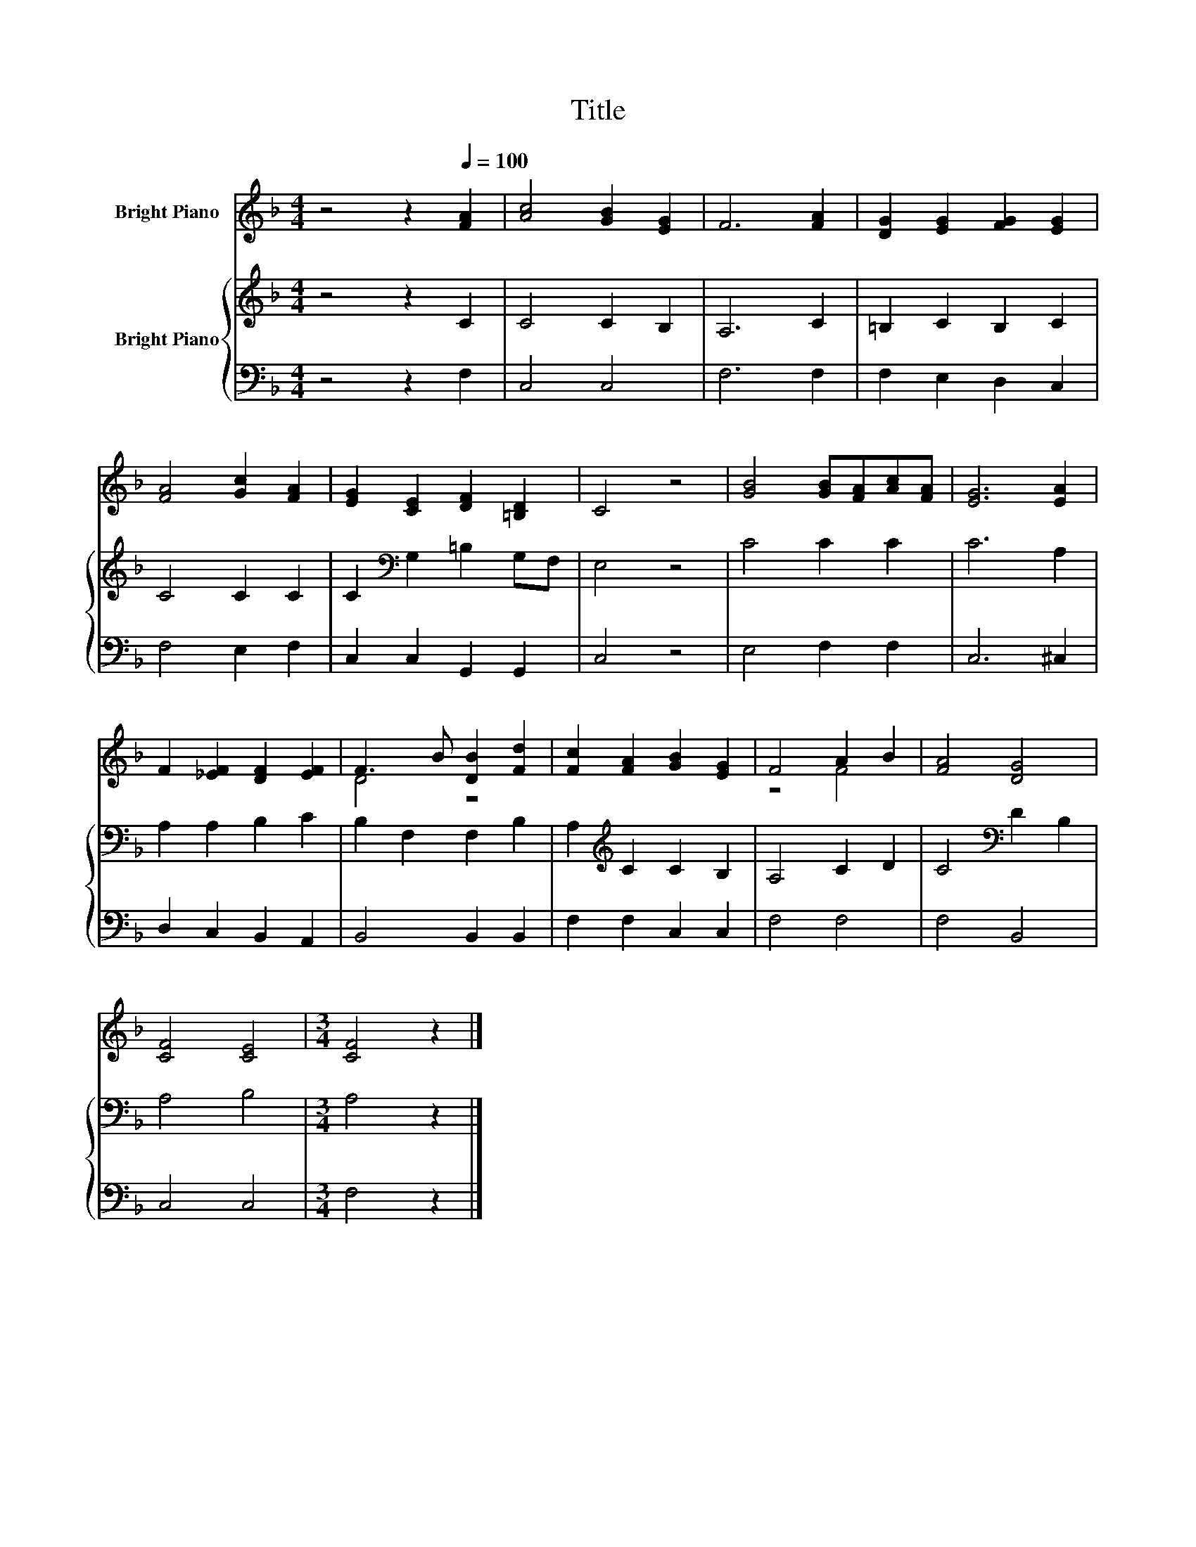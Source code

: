 X:1
T:Title
%%score ( 1 2 ) { 3 | 4 }
L:1/8
M:4/4
K:F
V:1 treble nm="Bright Piano"
V:2 treble 
V:3 treble nm="Bright Piano"
V:4 bass 
V:1
 z4 z2[Q:1/4=100] [FA]2 | [Ac]4 [GB]2 [EG]2 | F6 [FA]2 | [DG]2 [EG]2 [FG]2 [EG]2 | %4
 [FA]4 [Gc]2 [FA]2 | [EG]2 [CE]2 [DF]2 [=B,D]2 | C4 z4 | [GB]4 [GB][FA][Ac][FA] | [EG]6 [EA]2 | %9
 F2 [_EF]2 [DF]2 [EF]2 | F3 B [DB]2 [Fd]2 | [Fc]2 [FA]2 [GB]2 [EG]2 | F4 A2 B2 | [FA]4 [DG]4 | %14
 [CF]4 [CE]4 |[M:3/4] [CF]4 z2 |] %16
V:2
 x8 | x8 | x8 | x8 | x8 | x8 | x8 | x8 | x8 | x8 | D4 z4 | x8 | z4 F4 | x8 | x8 |[M:3/4] x6 |] %16
V:3
 z4 z2 C2 | C4 C2 B,2 | A,6 C2 | =B,2 C2 B,2 C2 | C4 C2 C2 | C2[K:bass] G,2 =B,2 G,F, | E,4 z4 | %7
 C4 C2 C2 | C6 A,2 | A,2 A,2 B,2 C2 | B,2 F,2 F,2 B,2 | A,2[K:treble] C2 C2 B,2 | A,4 C2 D2 | %13
 C4[K:bass] D2 B,2 | A,4 B,4 |[M:3/4] A,4 z2 |] %16
V:4
 z4 z2 F,2 | C,4 C,4 | F,6 F,2 | F,2 E,2 D,2 C,2 | F,4 E,2 F,2 | C,2 C,2 G,,2 G,,2 | C,4 z4 | %7
 E,4 F,2 F,2 | C,6 ^C,2 | D,2 C,2 B,,2 A,,2 | B,,4 B,,2 B,,2 | F,2 F,2 C,2 C,2 | F,4 F,4 | %13
 F,4 B,,4 | C,4 C,4 |[M:3/4] F,4 z2 |] %16

